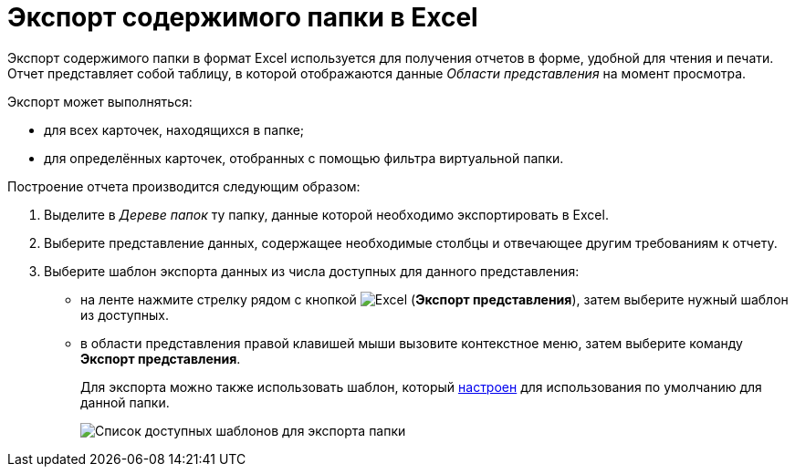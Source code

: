 = Экспорт содержимого папки в Excel

Экспорт содержимого папки в формат Excel используется для получения отчетов в форме, удобной для чтения и печати. Отчет представляет собой таблицу, в которой отображаются данные _Области представления_ на момент просмотра.

Экспорт может выполняться:

* для всех карточек, находящихся в папке;
* для определённых карточек, отобранных с помощью фильтра виртуальной папки.

Построение отчета производится следующим образом:

. Выделите в _Дереве папок_ ту папку, данные которой необходимо экспортировать в Excel.
. Выберите представление данных, содержащее необходимые столбцы и отвечающее другим требованиям к отчету.
. Выберите шаблон экспорта данных из числа доступных для данного представления:
* на ленте нажмите стрелку рядом с кнопкой image:buttons/export.png[Excel] (*Экспорт представления*), затем выберите нужный шаблон из доступных.
* в области представления правой клавишей мыши вызовите контекстное меню, затем выберите команду *Экспорт представления*.
+
Для экспорта можно также использовать шаблон, который xref:folder-template.adoc[настроен] для использования по умолчанию для данной папки.
+
image::Ribbon_export_view_list.png[Список доступных шаблонов для экспорта папки]
